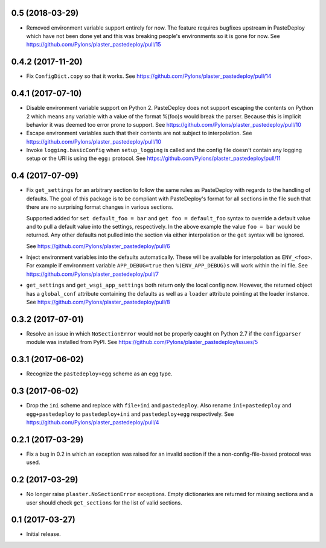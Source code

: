 0.5 (2018-03-29)
================

- Removed environment variable support entirely for now. The feature requires
  bugfixes upstream in PasteDeploy which have not been done yet and this was
  breaking people's environments so it is gone for now.
  See https://github.com/Pylons/plaster_pastedeploy/pull/15

0.4.2 (2017-11-20)
==================

- Fix ``ConfigDict.copy`` so that it works.
  See https://github.com/Pylons/plaster_pastedeploy/pull/14

0.4.1 (2017-07-10)
==================

- Disable environment variable support on Python 2. PasteDeploy does not
  support escaping the contents on Python 2 which means any variable with
  a value of the format %(foo)s would break the parser. Because this is
  implicit behavior it was deemed too error prone to support.
  See https://github.com/Pylons/plaster_pastedeploy/pull/10

- Escape environment variables such that their contents are not subject to
  interpolation. See https://github.com/Pylons/plaster_pastedeploy/pull/10

- Invoke ``logging.basicConfig`` when ``setup_logging`` is called and the
  config file doesn't contain any logging setup or the URI is using the
  ``egg:`` protocol. See https://github.com/Pylons/plaster_pastedeploy/pull/11

0.4 (2017-07-09)
================

- Fix ``get_settings`` for an arbitrary section to follow the same rules as
  PasteDeploy with regards to the handling of defaults. The goal of this
  package is to be compliant with PasteDeploy's format for all sections in
  the file such that there are no surprising format changes in various
  sections.

  Supported added for ``set default_foo = bar`` and ``get foo = default_foo``
  syntax to override a default value and to pull a default value into the
  settings, respectively. In the above example the value ``foo = bar`` would
  be returned. Any other defaults not pulled into the section via either
  interpolation or the ``get`` syntax will be ignored.

  See https://github.com/Pylons/plaster_pastedeploy/pull/6

- Inject environment variables into the defaults automatically. These will
  be available for interpolation as ``ENV_<foo>``. For example if environment
  variable ``APP_DEBUG=true`` then ``%(ENV_APP_DEBUG)s`` will work within the
  ini file. See https://github.com/Pylons/plaster_pastedeploy/pull/7

- ``get_settings`` and ``get_wsgi_app_settings`` both return only the local
  config now. However, the returned object has a ``global_conf`` attribute
  containing the defaults as well as a ``loader`` attribute pointing at
  the loader instance.
  See https://github.com/Pylons/plaster_pastedeploy/pull/8

0.3.2 (2017-07-01)
==================

- Resolve an issue in which ``NoSectionError`` would not be properly caught on
  Python 2.7 if the ``configparser`` module was installed from PyPI.
  See https://github.com/Pylons/plaster_pastedeploy/issues/5

0.3.1 (2017-06-02)
==================

- Recognize the ``pastedeploy+egg`` scheme as an ``egg`` type.

0.3 (2017-06-02)
================

- Drop the ``ini`` scheme and replace with ``file+ini`` and ``pastedeploy``.
  Also rename ``ini+pastedeploy`` and ``egg+pastedeploy`` to
  ``pastedeploy+ini`` and ``pastedeploy+egg`` respectively.
  See https://github.com/Pylons/plaster_pastedeploy/pull/4

0.2.1 (2017-03-29)
==================

- Fix a bug in 0.2 in which an exception was raised for an invalid section
  if the a non-config-file-based protocol was used.

0.2 (2017-03-29)
================

- No longer raise ``plaster.NoSectionError`` exceptions. Empty dictionaries
  are returned for missing sections and a user should check ``get_sections``
  for the list of valid sections.

0.1 (2017-03-27)
================

- Initial release.

